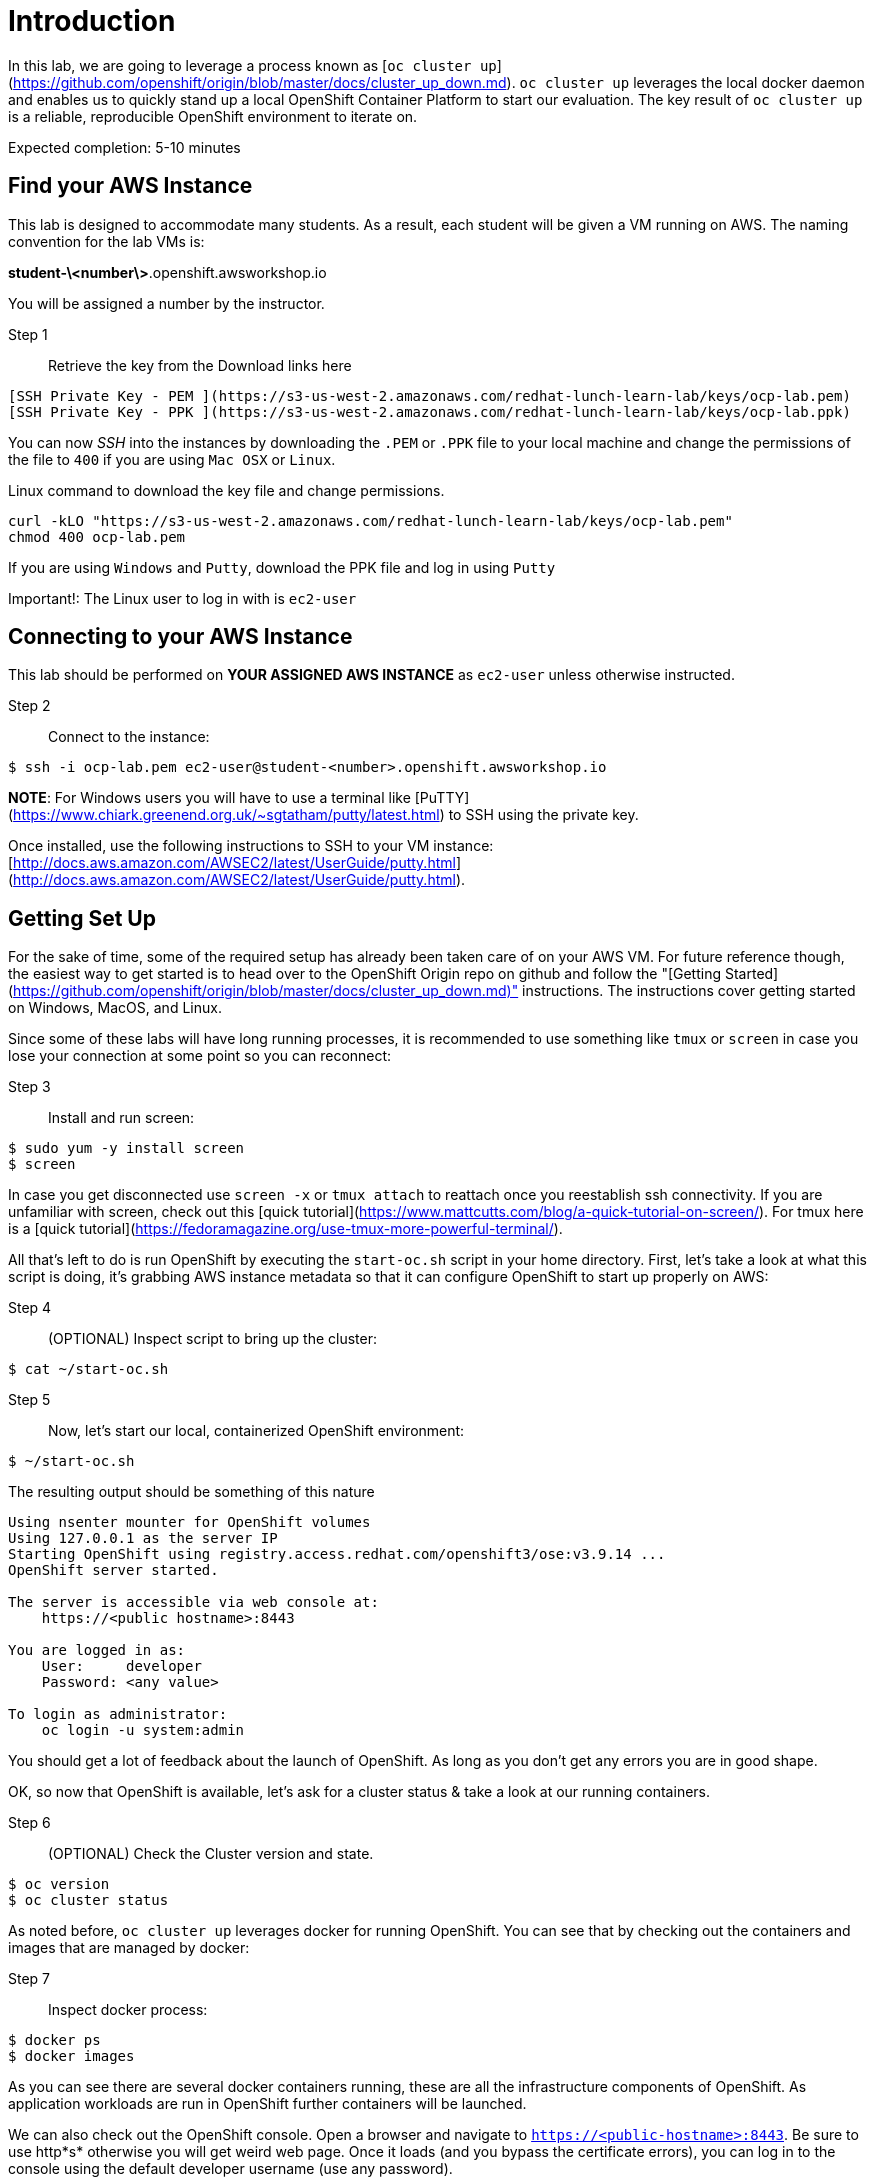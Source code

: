 # Introduction

In this lab, we are going to leverage a process known as [`oc cluster up`](https://github.com/openshift/origin/blob/master/docs/cluster_up_down.md). `oc cluster up` leverages the local docker daemon and enables us to quickly stand up a local OpenShift Container Platform to start our evaluation. The key result of `oc cluster up` is a reliable, reproducible OpenShift environment to iterate on.

Expected completion: 5-10 minutes

## Find your AWS Instance
This lab is designed to accommodate many students. As a result, each student will be given a VM running on AWS. The naming convention for the lab VMs is:

**student-\<number\>**.openshift.awsworkshop.io

You will be assigned a number by the instructor.

Step 1:: Retrieve the key from the Download links here
----
[SSH Private Key - PEM ](https://s3-us-west-2.amazonaws.com/redhat-lunch-learn-lab/keys/ocp-lab.pem)
[SSH Private Key - PPK ](https://s3-us-west-2.amazonaws.com/redhat-lunch-learn-lab/keys/ocp-lab.ppk)
----

You can now _SSH_ into the instances by downloading the `.PEM` or `.PPK` file to your local machine and change the permissions of the file to `400` if you are using `Mac OSX` or `Linux`.

Linux command to download the key file and change permissions.
----
curl -kLO "https://s3-us-west-2.amazonaws.com/redhat-lunch-learn-lab/keys/ocp-lab.pem"
chmod 400 ocp-lab.pem
----

If you are using `Windows` and `Putty`, download the PPK file and log in using `Putty`

Important!: The Linux user to log in with is `ec2-user`

## Connecting to your AWS Instance
This lab should be performed on **YOUR ASSIGNED AWS INSTANCE** as `ec2-user` unless otherwise instructed.

Step 2:: Connect to the instance:
----
$ ssh -i ocp-lab.pem ec2-user@student-<number>.openshift.awsworkshop.io
----

**NOTE**: For Windows users you will have to use a terminal like [PuTTY](https://www.chiark.greenend.org.uk/~sgtatham/putty/latest.html) to SSH using the private key.

Once installed, use the following instructions to SSH to your VM instance: [http://docs.aws.amazon.com/AWSEC2/latest/UserGuide/putty.html](http://docs.aws.amazon.com/AWSEC2/latest/UserGuide/putty.html).


## Getting Set Up
For the sake of time, some of the required setup has already been taken care of on your AWS VM. For future reference though, the easiest way to get started is to head over to the OpenShift Origin repo on github and follow the "[Getting Started](https://github.com/openshift/origin/blob/master/docs/cluster_up_down.md)" instructions. The instructions cover getting started on Windows, MacOS, and Linux.

Since some of these labs will have long running processes, it is recommended to use something like `tmux` or `screen` in case you lose your connection at some point so you can reconnect:

Step 3:: Install and run screen:
----
$ sudo yum -y install screen
$ screen
----

In case you get disconnected use `screen -x` or `tmux attach` to reattach once you reestablish ssh connectivity. If you are unfamiliar with screen, check out this [quick tutorial](https://www.mattcutts.com/blog/a-quick-tutorial-on-screen/). For tmux here is a [quick tutorial](https://fedoramagazine.org/use-tmux-more-powerful-terminal/).

All that's left to do is run OpenShift by executing the `start-oc.sh` script in your home directory. First, let's take a look at what this script is doing, it's grabbing AWS instance metadata so that it can configure OpenShift to start up properly on AWS:

Step 4:: (OPTIONAL) Inspect script to bring up the cluster:
----
$ cat ~/start-oc.sh
----

Step 5:: Now, let's start our local, containerized OpenShift environment:
----
$ ~/start-oc.sh
----

The resulting output should be something of this nature
----
Using nsenter mounter for OpenShift volumes
Using 127.0.0.1 as the server IP
Starting OpenShift using registry.access.redhat.com/openshift3/ose:v3.9.14 ...
OpenShift server started.

The server is accessible via web console at:
    https://<public hostname>:8443

You are logged in as:
    User:     developer
    Password: <any value>

To login as administrator:
    oc login -u system:admin
----

You should get a lot of feedback about the launch of OpenShift. As long as you don't get any errors you are in good shape.

OK, so now that OpenShift is available, let's ask for a cluster status & take a look at our running containers.

Step 6:: (OPTIONAL) Check the Cluster version and state.
----
$ oc version
$ oc cluster status
----

As noted before, `oc cluster up` leverages docker for running
OpenShift. You can see that by checking out the containers and
images that are managed by docker:

Step 7:: Inspect docker process:
----
$ docker ps
$ docker images
----

As you can see there are several docker containers running, these are all the infrastructure components of OpenShift.
As application workloads are run in OpenShift further containers will be launched.

We can also check out the OpenShift console. Open a browser and navigate to `https://<public-hostname>:8443`. Be sure to use http*s* otherwise you will get weird web page. Once it loads (and you bypass the certificate errors), you can log in to the console using the default developer username (use any password).

## Lab Materials

Step 7:: Clone the lab repository from github:

----
$ cd ~/
$ git clone https://github.com/rniksch/openshift-on-aws.git
----

## OpenShift Container Platform

What is OpenShift? OpenShift, which you may remember as a "[PaaS](https://en.wikipedia.org/wiki/Platform_as_a_service)" to build applications on, has evolved into a complete container platform based on Kubernetes. If you remember the "[DIY Cartridges](https://github.com/openshift/origin-server/blob/master/documentation/oo_cartridge_guide.adoc#diy)" from older versions of Openshift, essentially, OpenShift v3 has expanded the functionality to provide complete containers. With OpenShift, you can build from a platform, build from scratch, or anything else you can do in a container, and still get the complete lifecycle automation you loved in the older versions.

Before we get our hands dirty we will run a setup process which will build out some basic docker application workloads and psuh these to a local container registry.

Step 8:: Run the setup
----
cd ~/openshift-on-aws/lab0
chmod 755 setup.sh
./setup.sh
----

This will use an ansible playbook to create a local container registry on port 5000 which we will later interact with.


You are now ready to move on to the next lab.
